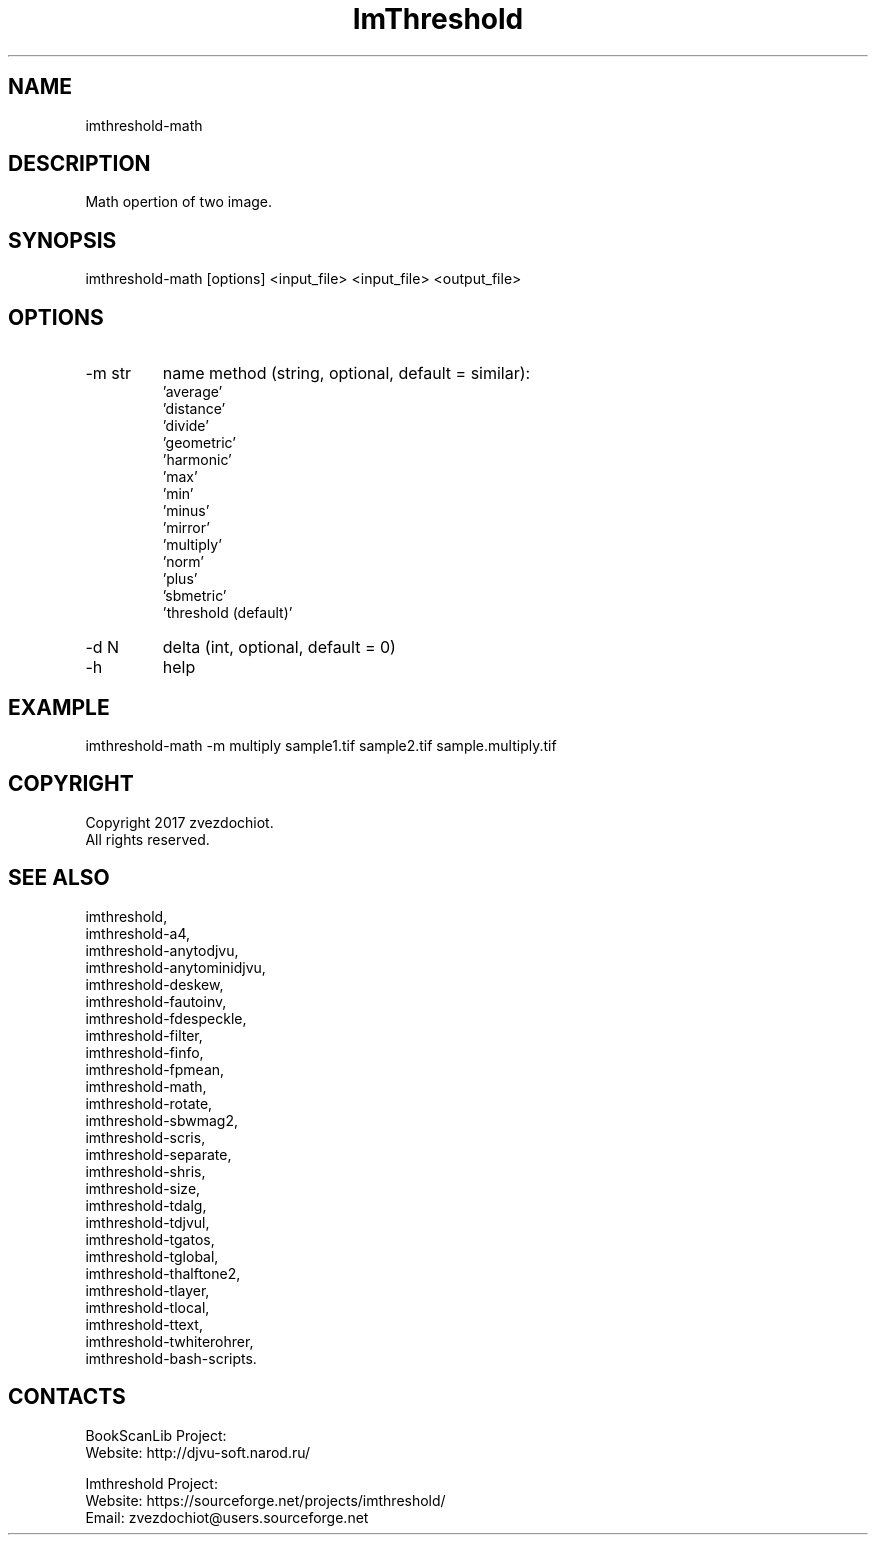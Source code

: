.TH "ImThreshold" 1 0.20200405 "05 Apr 2020" "User Manual"

.SH NAME
 imthreshold-math

.SH DESCRIPTION
Math opertion of two image.

.SH SYNOPSIS
imthreshold-math [options] <input_file> <input_file> <output_file>

.SH OPTIONS
.TP
-m str
name method
(string, optional, default = similar):
    'average'
    'distance'
    'divide'
    'geometric'
    'harmonic'
    'max'
    'min'
    'minus'
    'mirror'
    'multiply'
    'norm'
    'plus'
    'sbmetric'
    'threshold (default)'
.TP
-d N
delta (int, optional, default = 0)
.TP
-h
help

.SH EXAMPLE
imthreshold-math -m multiply sample1.tif sample2.tif sample.multiply.tif

.SH COPYRIGHT
Copyright 2017 zvezdochiot.
 All rights reserved.

.SH SEE ALSO
 imthreshold,
 imthreshold-a4,
 imthreshold-anytodjvu,
 imthreshold-anytominidjvu,
 imthreshold-deskew,
 imthreshold-fautoinv,
 imthreshold-fdespeckle,
 imthreshold-filter,
 imthreshold-finfo,
 imthreshold-fpmean,
 imthreshold-math,
 imthreshold-rotate,
 imthreshold-sbwmag2,
 imthreshold-scris,
 imthreshold-separate,
 imthreshold-shris,
 imthreshold-size,
 imthreshold-tdalg,
 imthreshold-tdjvul,
 imthreshold-tgatos,
 imthreshold-tglobal,
 imthreshold-thalftone2,
 imthreshold-tlayer,
 imthreshold-tlocal,
 imthreshold-ttext,
 imthreshold-twhiterohrer,
 imthreshold-bash-scripts.

.SH CONTACTS
BookScanLib Project:
 Website: http://djvu-soft.narod.ru/

Imthreshold Project:
 Website: https://sourceforge.net/projects/imthreshold/
 Email: zvezdochiot@users.sourceforge.net
